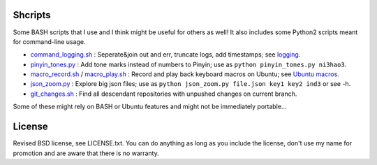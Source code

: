 Shcripts
---------------------------------

Some BASH scripts that I use and I think might be useful for others as well! It also includes some Python2 scripts meant for command-line usage.

* `command_logging.sh`_ : Seperate&join out and err, truncate logs, add timestamps; see `logging`_.
* `pinyin_tones.py`_ : Add tone marks instead of numbers to Pinyin; use as ``python pinyin_tones.py ni3hao3``.
* `macro_record.sh`_ / `macro_play.sh`_ : Record and play back keyboard macros on Ubuntu; see `Ubuntu macros`_.
* `json_zoom.py`_ : Explore big json files; use as ``python json_zoom.py file.json key1 key2 ind3`` or see -h.
* `git_changes.sh`_ : Find all descendant repositories with unpushed changes on current branch.

Some of these might rely on BASH or Ubuntu features and might not be immediately portable...

License
---------------------------------

Revised BSD license, see LICENSE.txt. You can do anything as long as you include the license, don't use my name for promotion and are aware that there is no warranty.

.. _logging: https://markv.nl/blog/logging-to-files
.. _Ubuntu macros: <https://markv.nl/blog/ubuntu-macros>

.. _command_logging.sh: https://github.com/mverleg/shcripts/blob/master/command_logging.sh
.. _pinyin_tones.py: https://github.com/mverleg/shcripts/blob/master/pinyin_tones.py
.. _macro_record.sh: https://github.com/mverleg/shcripts/blob/master/macro_record.sh
.. _macro_play.sh: https://github.com/mverleg/shcripts/blob/master/macro_play.sh
.. _json_zoom.py: https://github.com/mverleg/shcripts/blob/master/json_zoom.py
.. _git_changes.sh: https://github.com/mverleg/shcripts/blob/master/_git_changes.sh


